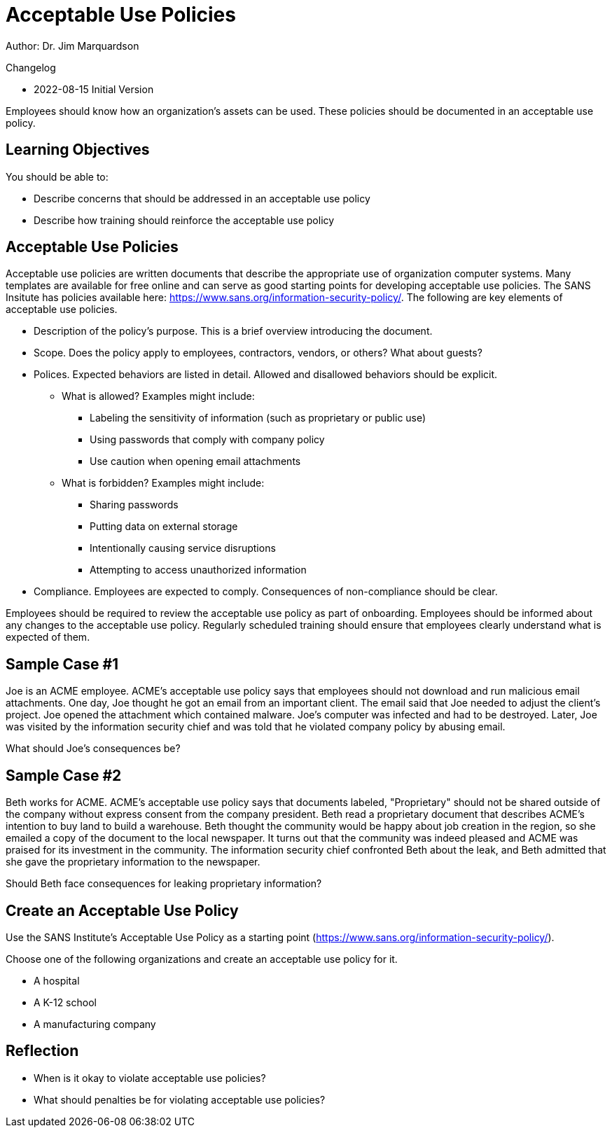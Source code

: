 = Acceptable Use Policies

Author: Dr. Jim Marquardson

Changelog

* 2022-08-15 Initial Version

Employees should know how an organization's assets can be used. These policies should be documented in an acceptable use policy.

== Learning Objectives

You should be able to:

* Describe concerns that should be addressed in an acceptable use policy
* Describe how training should reinforce the acceptable use policy

== Acceptable Use Policies

Acceptable use policies are written documents that describe the appropriate use of organization computer systems. Many templates are available for free online and can serve as good starting points for developing acceptable use policies. The SANS Insitute has policies available here: https://www.sans.org/information-security-policy/. The following are key elements of acceptable use policies.

* Description of the policy's purpose. This is a brief overview introducing the document.
* Scope. Does the policy apply to employees, contractors, vendors, or others? What about guests?
* Polices. Expected behaviors are listed in detail. Allowed and disallowed behaviors should be explicit.
** What is allowed? Examples might include:
*** Labeling the sensitivity of information (such as proprietary or public use)
*** Using passwords that comply with company policy
*** Use caution when opening email attachments
** What is forbidden? Examples might include:
*** Sharing passwords
*** Putting data on external storage
*** Intentionally causing service disruptions
*** Attempting to access unauthorized information
* Compliance. Employees are expected to comply. Consequences of non-compliance should be clear.

Employees should be required to review the acceptable use policy as part of onboarding. Employees should be informed about any changes to the acceptable use policy. Regularly scheduled training should ensure that employees clearly understand what is expected of them.

== Sample Case #1

Joe is an ACME employee. ACME's acceptable use policy says that employees should not download and run malicious email attachments. One day, Joe thought he got an email from an important client. The email said that Joe needed to adjust the client's project. Joe opened the attachment which contained malware. Joe's computer was infected and had to be destroyed. Later, Joe was visited by the information security chief and was told that he violated company policy by abusing email.

What should Joe's consequences be?

== Sample Case #2

Beth works for ACME. ACME's acceptable use policy says that documents labeled, "Proprietary" should not be shared outside of the company without express consent from the company president. Beth read a proprietary document that describes ACME's intention to buy land to build a warehouse. Beth thought the community would be happy about job creation in the region, so she emailed a copy of the document to the local newspaper. It turns out that the community was indeed pleased and ACME was praised for its investment in the community. The information security chief confronted Beth about the leak, and Beth admitted that she gave the proprietary information to the newspaper.

Should Beth face consequences for leaking proprietary information?

== Create an Acceptable Use Policy

Use the SANS Institute's Acceptable Use Policy as a starting point (https://www.sans.org/information-security-policy/).

Choose one of the following organizations and create an acceptable use policy for it.

* A hospital
* A K-12 school
* A manufacturing company

== Reflection

* When is it okay to violate acceptable use policies?
* What should penalties be for violating acceptable use policies?

